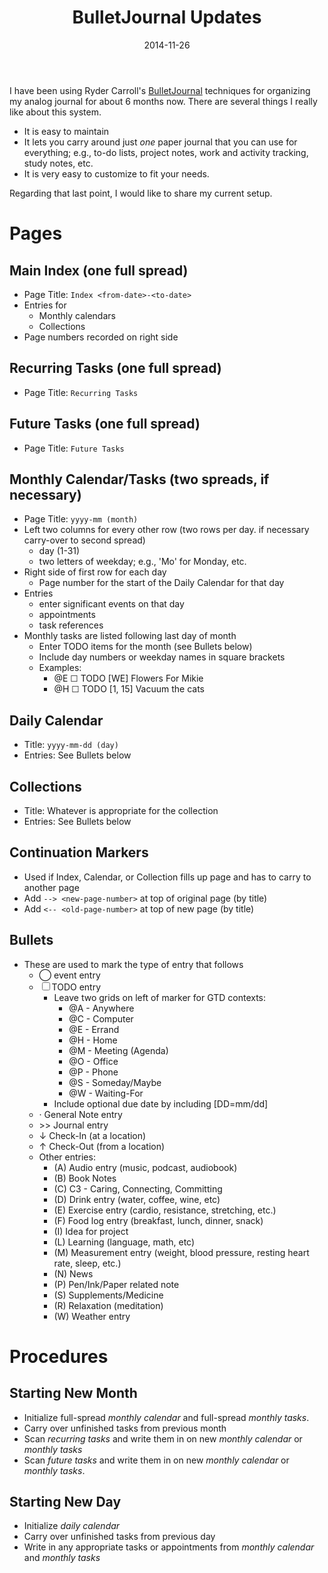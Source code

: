#+TITLE: BulletJournal Updates
#+DATE: 2014-11-26
#+HUGO_BASE_DIR: ../hugo-site/
#+HUGO_SECTION: posts
#+HUGO_TAGS: journal
I have been using Ryder Carroll's [[http://www.bulletjournal.com][BulletJournal]] techniques for
organizing my analog journal for about 6 months now.  There are
several things I really like about this system.

- It is easy to maintain
- It lets you carry around just /one/ paper journal that you can use
  for everything; e.g., to-do lists, project notes, work and activity
  tracking, study notes, etc.
- It is very easy to customize to fit your needs.

Regarding that last point, I would like to share my current setup.

#+BEGIN_EXPORT html
<!--more-->
#+END_EXPORT

* Pages
** Main Index (one full spread)

- Page Title: ~Index <from-date>-<to-date>~
- Entries for
  - Monthly calendars
  - Collections
- Page numbers recorded on right side

** Recurring Tasks (one full spread)

- Page Title: ~Recurring Tasks~

** Future Tasks (one full spread)

- Page Title: ~Future Tasks~

** Monthly Calendar/Tasks (two spreads, if necessary)

- Page Title: ~yyyy-mm (month)~
- Left two columns for every other row (two rows per day. if necessary
  carry-over to second spread)
  - day (1-31)
  - two letters of weekday; e.g., 'Mo' for Monday, etc.
- Right side of first row for each day
  - Page number for the start of the Daily Calendar for that day
- Entries 
  - enter significant events on that day
  - appointments
  - task references
- Monthly tasks are listed following last day of month
  - Enter TODO items for the month (see Bullets below)
  - Include day numbers or weekday names in square brackets
  - Examples:
	- @E ☐ TODO [WE] Flowers For Mikie
	- @H ☐ TODO [1, 15] Vacuum the cats

** Daily Calendar

- Title: ~yyyy-mm-dd (day)~
- Entries: See Bullets below

** Collections

- Title: Whatever is appropriate for the collection
- Entries: See Bullets below

** Continuation Markers

- Used if Index, Calendar, or Collection fills up page and has to carry to
  another page
- Add ~--> <new-page-number>~ at top of original page (by title)
- Add ~<-- <old-page-number>~ at top of new page (by title)

** Bullets

- These are used to mark the type of entry that follows
  - ◯ event entry
  - ☐ TODO entry
	- Leave two grids on left of marker for GTD contexts:
	  - @A - Anywhere
	  - @C - Computer
	  - @E - Errand
	  - @H - Home
	  - @M - Meeting (Agenda)
	  - @O - Office
	  - @P - Phone
	  - @S - Someday/Maybe
	  - @W - Waiting-For
	- Include optional due date by including [DD=mm/dd]
  - \middot General Note entry
  - >> Journal entry
  - \darr Check-In (at a location)
  - \uarr Check-Out (from a location)
  - Other entries:
	- (A) Audio entry (music, podcast, audiobook)
	- (B) Book Notes	  
	- (C) C3 - Caring, Connecting, Committing
	- (D) Drink entry (water, coffee, wine, etc)
	- (E) Exercise entry (cardio, resistance, stretching, etc.)
	- (F) Food log entry (breakfast, lunch, dinner, snack)
	- (I) Idea for project
	- (L) Learning (language, math, etc)
	- (M) Measurement entry (weight, blood pressure, resting heart
      rate, sleep, etc.)
	- (N) News
	- (P) Pen/Ink/Paper related note
	- (S) Supplements/Medicine
	- (R) Relaxation (meditation)
	- (W) Weather entry


* Procedures
** Starting New Month

- Initialize full-spread /monthly calendar/ and full-spread /monthly tasks/.
- Carry over unfinished tasks from previous month
- Scan /recurring tasks/ and write them in on new /monthly calendar/
  or /monthly tasks/
- Scan /future tasks/ and write them in on new /monthly calendar/ or
  /monthly tasks/.

** Starting New Day

- Initialize /daily calendar/
- Carry over unfinished tasks from previous day
- Write in any appropriate tasks or appointments from /monthly
  calendar/ and /monthly tasks/

